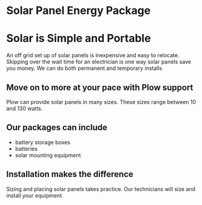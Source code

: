 * Solar Panel Energy Package
[[/assets/img/solarpanal.jpg]]
* Solar is Simple and Portable
An off grid set up of solar panels is inexpensive and easy to relocate.
Skipping over the wait time for an electrician is one way solar panels
save you money.  We can do both permanent and temporary installs
** Move on to more at your pace with Plow support
Plow can provide solar panels in many sizes. These sizes range between 10 and 130 watts.  

** Our packages can include
+ battery storage boxes 
+ batteries 
+ solar mounting equipment

** Installation makes the difference 
Sizing and placing solar panels takes practice.
Our technicians will size and install your equipment.



